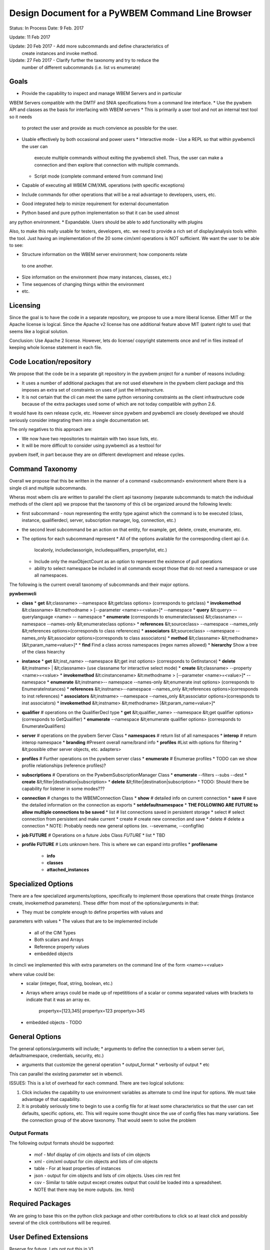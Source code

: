 Design Document for a PyWBEM Command Line Browser
=================================================


Status: In Process
Date: 9 Feb. 2017

Update: 11 Feb 2017

Update: 20 Feb 2017 - Add more subcommands and define characteristics of
        create instances and invoke method.
        
Update: 27 Feb 2017 - Clarify further the taxonomy and try to reduce the
        number of different subcommands (i.e. list vs enumerate)

Goals
-----
* Provide the capability to inspect and manage WBEM Servers and in particular
WBEM Servers compatible with the DMTF and SNIA specifications from a command
line interface.
* Use the pywbem API and classes as the basis for interfacing with WBEM
servers
* This is primarily a user tool and not an internal test tool so it needs
  to protect the user and provide as much convience as possible for the user.

* Usable effectively by both occasional and power users
  * Interactive mode - Use a REPL so that within pywbemcli the user can
    execute multiple commands without exiting the pywbemcli shell. Thus, the
    user can make a connection and then explore that connection with multiple
    commands.
  * Script mode (complete command entered from command line)
* Capable of executing all WBEM CIM/XML operations (with specific exceptions)
* Include commands for other operations that will be a real advantage to
  developers, users, etc.
* Good integrated help to minize requirement for external documentation
* Python based and pure python implementation so that it can be used almost
any python environment.
* Expandable. Users should be able to add functionality with plugins


Also, to make this really usable for testers, developers, etc. we need to
provide a rich set of display/analysis tools within the tool.  Just
having an implementation of the 20 some cim/xml operations is NOT sufficient.
We want the user to be able to see:

* Structure information on the WBEM server environment; how components relate
 to one another.
* Size information on the environment (how many instances, classes, etc.)
* Time sequences of changing things within the environment
* etc.

Licensing
---------

Since the goal is to have the code in a separate repository, we propose to use
a more liberal license.  Either MIT or the Apache license is logical.  Since
the Apache v2 license has one additional feature above MIT (patent right to use)
that seems like a logical solution.

Conclusion: Use Apache 2 license. However, lets do license/ copyright statements
once and ref in files instead of keeping whole license statement in each file.


Code Location/repository
------------------------

We propose that the code be in a separate git repository in the pywbem project
for a number of reasons including:

* It uses a number of additional packages that are not used elsewhere in the
  pywbem client package and this imposes an extra set of constraints on uses
  of just the infrastructure.
* It is not certain that the cli can meet the same python versoning constraints
  as the client infrastructure code because of the extra packages used some of
  which are not today compatible with python 2.6.

It would have its own release cycle, etc.  However since pywbem and pywbemcli
are closely developed we should seriously consider integrating them into a
single documentation set.

The only negatives to this approach are:

* We now have two repositories to maintain with two issue lists, etc.
* It will be more difficult to consider using pywbemcli as a testtool for
pywbem itself, in part because they are on different development and release
cycles.
  

Command Taxonomy
----------------

Overall we propose that this be written in the manner of a command <subcommand>
environment where there is a single cli and multiple subcommands.

Wheras most wbem clis are written to parallel the client api taxonomy
(separate subcommands to match the individual methods of the client api)
we propose that the taxonomy of this cli be organized around the following
levels:

* first subcommand - noun representing the entity type against which the
  command is to be executed (class, instance, qualifierdecl, server,
  subscription manager, log, connection, etc.)
* the second level subcommand be an action on that entity, for example, get,
  delete, create, enumarate, etc.
* The options for each subcommand represent
  * All of the options available for the corresponding client api (i.e.
    localonly, includeclassorigin, includequalifiers, propertylist, etc.)
  * Include only the maxObjectCount as an option to represent the existence
    of pull operations
  * ability to select namespace be included in all commands except those that
    do not need a namespace or use all namespaces.

The following is the current overall taxonomy of subcommands and their major
options.

**pywbemwcli**

* **class**
  * **get** &lt;classname> --namespace &lt;getclass options> (corresponds to getclass)
  * **invokemethod** &lt:classname> &lt:methodname > [--parameter <name>=<value>]* --namespace
  * **query** &lt:query> --querylanguage <name> -- namespace
  * **enumerate**  (corresponds to enumerateclasses) &lt;classname> --namespace --names-only &lt;enumerateclass options>  
  * **references**  &lt;sourceclass> --namespace --names_only &lt;references options>(corresponds to class references)  
  * **associators** &lt;sourceclass> --namespace --names_only &lt;associator options>(corresponds to class associators)  
  * **method** &lt;classname> &lt;methodname> [&lt;param_name=value>]*  
  * **find** Find a class across namespaces (regex names allowed)
  * **hierarchy** Show a tree of the class hiearchy
  
* **instance**
  * **get** &lt;inst_name>  --namespace &lt;get inst options> (corresponds to GetInstance)
  * **delete** &lt;instname> | &lt;classname>   (use classname for interactive select mode)
  * **create**  &lt;classname> --property <name>=<value>
  * **invokemethod** &lt:cinstancename> &lt:methodname > [--parameter <name>=<value>]* --namespace
  * **enumerate** &lt;instname>-- namespace --names-only &lt;enumerate inst options> (corresponds to EnumerateInstances)
  * **references** &lt;instname>--namespace --names_only &lt;references options>(corresponds to inst references)
  * **associators** &lt;instname> --namespace --names_only &lt;associator options>(corresponds to inst associators)
  * **invokemethod** &lt;instname> &lt;methodname> [&lt;param_name=value>]*
* **qualifier**             # operations on the QualifierDecl type
  * **get** &lt;qualifier_name>  --namespace &lt;get qualifier options> (corresponds to GetQualifier)
  * **enumerate**   --namespace &lt;enumerate qualifier options> (corresponds to EnumerateQualifiers)
* **server**                # operations on the pywbem Server Class       
  * **namespaces**          # return list of all namespaces
  * **interop**             # return interop namespace
  * **branding**            #Present overall name/brand info
  * **profiles**            #List with options for filtering
  *  &lt;possible other server objects, etc. adapters>
* **profiles**            # Further operations on the pywbem server class
  * **enumerate**         # Enumerae profiles
  * TODO can we show profile relationships (reference profiles)?  
* **subscriptions**       # Operations on the PywbemSubscriptionManager Class
  * **enumerate** --filters --subs --dest
  * **create** &lt;filter|destination|subscription>
  * **delete** &lt;filter|destination|subscription>
  * TODO: Should there be capability for listener in some modes???  
* **connection**          # changes to the WBEMConnection Class
  * **show**              # detailed info on current connection
  * **save**              # save the detailed information on the connection as exports  
  * **setdefaultnamespace**
  * **THE FOLLOWING ARE FUTURE to allow multiple connections to be saved**
  * list                  # list connections saved in persistent storage
  * select                # select connection from persistent and make current
  * create                # create new connection and save
  * delete                # delete a connection
  * NOTE: Probably needs new general options (ex. --severname, --configfile)
* **job FUTURE**                # Operations on a future Jobs Class *FUTURE* 
  *  list
  *  TBD   
* **profile FUTURE**             # Lots unknown here. This is where we can expand into profiles
  * **profilename**
    * **info**
    * **classes**
    * **attached_instances**

Specialized Options
-------------------
There are a few specialized arguments/options, specifically to implement
those operations that create things (instance create, invokemethod parameters).
These differ from most of the options/arguments in that:

* They must be complete enough to define properties with values and
parameters with values
* The values that are to be implemented include
   * all of the CIM Types
   * Both scalars and Arrays
   * Reference property values
   * embedded objects

In cimcli we implemented this with extra parameters on the command line of
the form <name>=<value>

where value could be:
    * scalar (integer, float, string, boolean, etc.)
    * Arrays where arrays could be made up of repetititions of a scalar or
      comma separated values with brackets to indicate that it was an array
      ex.
         propertyx=[123,345]
         propertyx=123 propertyx=345

    * embedded objects - TODO


General Options
---------------

The general options/arguments will include;
* arguments to define the connection to a wbem server (uri, defaultnamespace,
credentials, security, etc.)

* arguments that customize the general operation
  * output_format
  * verbosity of output
  * etc

This can parallel the existing parameter set in wbemcli.

ISSUES: This is a lot of overhead for each command.  There are two logical
solutions:

1. Click includes the capability to use environment variables as alternate
   to cmd line input for options.  We must take advantage of that capability.

2. It is probably seriously time to begin to use a config file for at least
   some characteristics so that the user can set defaults, specific options,
   etc.  This will require some thought since the use of config files has
   many variations.  See the connection group of the above taxonomy. That
   would seem to solve the problem

Output Formats
^^^^^^^^^^^^^^
The following output formats should be supported:

  * mof - Mof display of cim objects and lists of cim objects
  * xml - cim/xml output for cim objects and lists of cim objects
  * table - For at least properties of instances
  * json - output for cim objects and lists of cim objects. Uses cim rest fmt
  * csv - Similar to table output except creates output that could be loaded
    into a spreadsheet.
  * NOTE that there may be more outputs. (ex. html)


Required Packages
-----------------

We are going to base this on the python click package and other contributions
to click so at least click and possibly several of the click contributions will
be required.

User Defined Extensions
-----------------------
Reserve for future.  Lets not put this in V1

Testing
-------
Required for V1

We need several types of testing:
1. Testing of functions
2. Testing of the help functionality
3. Testing against known server similar to pywbem.
4. Testing against some sort of mock environment.  However, the mocking in
pywbem is strictly for testing against single operations against predefined
responses at the xml, request level. We need something where we can set up
a fake server environment and perform actions/get responses from a predefined
set of classes/instances/qualifiers.   This is sort of a mini-server.

Lets consider that in a separate design document.

Proposal
--------

single tool with git-like subcommand structure:

    pywbemcli [generat-option]* command usb-command [specific-option]*

Examples:

    pywbemcli -s http://localhost -o mof class get CIM_ManagedElement
    # Returns the mof for CIM_ManagedElement

    pywbem -s http://localhost instance get CIM_Blah -i
    # Does get instances of CIM_Blah and offers user selection for operation

    pywbem -s http://localhost class fine TST_
    # finds all classes in environment that begins with TST_ and returns list
    # of class and namespace

The overall directory structure is probably:

**root**

   * **pywbemcli** - Add files that define the click infrastructure
   * **pywbemclient** - interface with the pywbem apis.
   * **tests**
   * **doc**

QUESTION: Should we break up the code into a package that implements the
commands and subcommands and a separate one that implements the action functions
as shown above. At this point we have grouped each subcommand group into a
single file (i.e. _cmd_class.py, _cmd_instance.py where the action function
for that subcommand is part of the same file.)

TODO Items
---------

Timing of execution
^^^^^^^^^^^^^^^^^^^
Timing of cmd execution. Should we have an option to time the execution of
commands

Command Chaining
^^^^^^^^^^^^^^^^
Is there a way to achieve command chaining.

TODO Need real example first.

Command Aliases
^^^^^^^^^^^^^^^
There are at least two possibilities for aliases:

  * subcommand alias (en substitutes for enumerate)
  * general text aliasing where a combination of text elements could be
    aliased (as git does). Thus, the text 'class get' could be aliased to
    getclass or gc.
    
I believe that the current `alias` contrib handles the first but not the second
form of aliasing.

Manual level documentation
--------------------------
 TODO 

